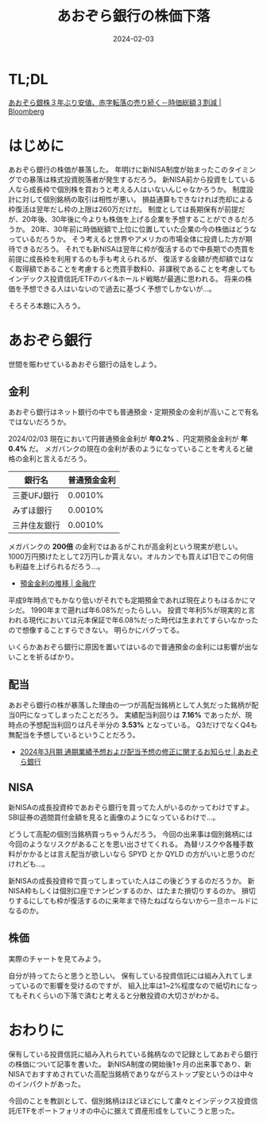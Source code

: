 #+title: あおぞら銀行の株価下落
#+date: 2024-02-03
#+tags[]: 投資 株
#+categories[]: 投資

* TL;DL

[[https://www.bloomberg.co.jp/news/articles/2024-02-01/S87AANT0AFB400][あおぞら銀株３年ぶり安値、赤字転落の売り続く－時価総額３割減 | Bloomberg]]

* はじめに

あおぞら銀行の株価が暴落した。
年明けに新NISA制度が始まったこのタイミングでの暴落は株式投資脱落者が発生するだろう。
新NISA前から投資をしている人なら成長枠で個別株を買おうと考える人はいないんじゃなかろうか。
制度設計に対して個別銘柄の取引は相性が悪い。
損益通算もできなければ売却による枠復活は翌年だし枠の上限は260万だけだ。
制度としては長期保有が前提だが、20年後、30年後に今よりも株価を上げる企業を予想することができるだろうか。
20年、30年前に時価総額で上位に位置していた企業の今の株価はどうなっているだろうか。
そう考えると世界やアメリカの市場全体に投資した方が期待できるだろう。
それでも新NISAは翌年に枠が復活するので中長期での売買を前提に成長枠を利用するのも手も考えられるが、
復活する金額が売却額ではなく取得額であることを考慮すると売買手数料0、非課税であることを考慮してもインデックス投資信託/ETFのバイ&ホールド戦略が最適に思われる。
将来の株価を予想できる人はいないので過去に基づく予想でしかないが…。

そろそろ本題に入ろう。

* あおぞら銀行

世間を賑わせているあおぞら銀行の話をしよう。

** 金利

あおぞら銀行はネット銀行の中でも普通預金・定期預金の金利が高いことで有名ではないだろうか。

[[./images/aozora_kinri.png]]

2024/02/03 現在において円普通預金金利が *年0.2%* 、円定期預金金利が *年0.4%* だ。
メガバンクの現在の金利が表のようになっていることを考えると破格の金利と言えるだろう。

| 銀行名      | 普通預金金利 |
|-------------+-------------|
| 三菱UFJ銀行  |     0.0010% |
| みずほ銀行   |     0.0010% |
| 三井住友銀行 |     0.0010% |

メガバンクの *200倍* の金利ではあるがこれが高金利という現実が悲しい。
1000万円預けたとして2万円しか貰えない。オルカンでも買えば1日でこの何倍も利益を上げられるだろう…。

- [[https://www.fsa.go.jp/singi/singi_kinyu/siryou/f-cho20030207-sir/03-6.pdf][預金金利の推移 | 金融庁]]

平成9年時点でもかなり低いがそれでも定期預金であれば現在よりもはるかにマシだ。
1990年まで遡れば年6.08%だったらしい。
投資で年利5%が現実的と言われる現代においては元本保証で年6.08%だった時代は生まれてすらいなかったので想像することすらできない。
明らかにバグってる。

いくらかあおぞら銀行に原因を置いてはいるので普通預金の金利には影響が出ないことを祈るばかり。

** 配当

あおぞら銀行の株が暴落した理由の一つが高配当銘柄として人気だった銘柄が配当0円になってしまったことだろう。
実績配当利回りは *7.16%* であったが、現時点の予想配当利回りは凡そ半分の *3.53%* となっている。
Q3だけでなくQ4も無配当を予想しているということだろう。

[[./images/aozora_rimawari.png]]

+ [[https://ssl4.eir-parts.net/doc/8304/ir_material_for_fiscal_ym2/149122/00.pdf][2024年3月期 通期業績予想および配当予想の修正に関するお知らせ | あおぞら銀行]]

** NISA

新NISAの成長投資枠であおぞら銀行を買ってた人がいるのかってわけですよ。
SBI証券の週間買付金額を見ると画像のようになっているわけで…。

[[./images/sbi_nisa.png]]

どうして高配の個別当銘柄買っちゃうんだろう。
今回の出来事は個別銘柄には今回のようなリスクがあることを思い出させてくれる。
為替リスクや各種手数料がかかるとは言え配当が欲しいなら SPYD とか QYLD の方がいいと思うのだけれども…。

新NISAの成長投資枠で買ってしまっていた人はこの後どうするのだろうか。
新NISA枠もしくは個別口座でナンピンするのか、はたまた損切りするのか。
損切りするにしても枠が復活するのに来年まで待たねばならないから一旦ホールドになるのか。

** 株価

実際のチャートを見てみよう。

[[./images/aozora_kabuka.png]]

自分が持ってたらと思うと恐しい。
保有している投資信託には組み入れてしまっているので影響を受けるのですが、
組入比率は1~2%程度なので紙切れになってもそれくらいの下落で済むと考えると分散投資の大切さがわかる。

* おわりに

保有している投資信託に組み入れられている銘柄なので記録としてあおぞら銀行の株価について記事を書いた。
新NISA制度の開始後1ヶ月の出来事であり、新NISAでおすすめされていた高配当銘柄でありながらストップ安というのは中々のインパクトがあった。

今回のことを教訓として、個別銘柄はほどほどにして粛々とインデックス投資信託/ETFをポートフォリオの中心に据えて資産形成をしていこうと思った。
